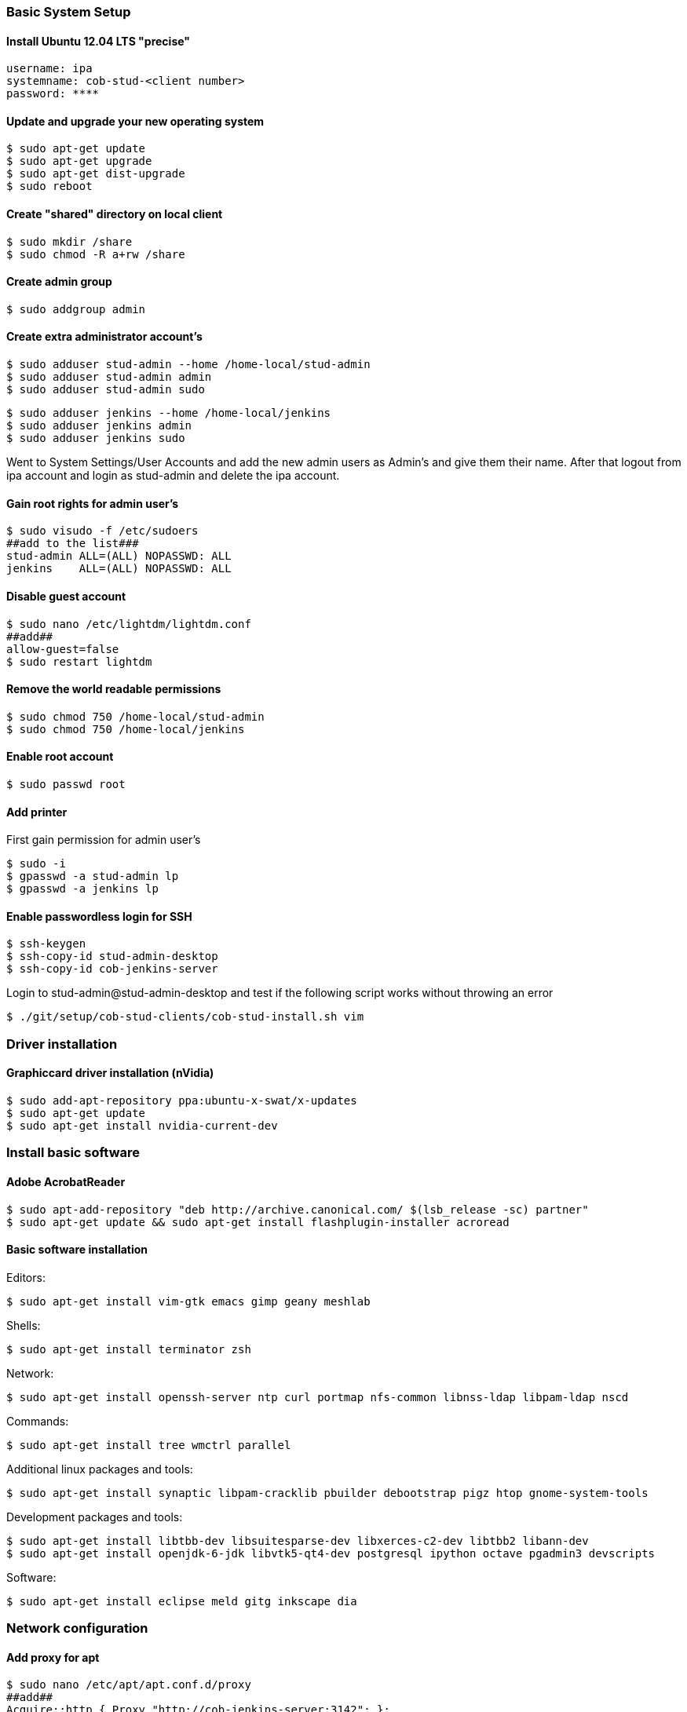 === Basic System Setup

==== Install Ubuntu 12.04 LTS "precise"
----
username: ipa
systemname: cob-stud-<client number>
password: ****
----


==== Update and upgrade your new operating system
----
$ sudo apt-get update
$ sudo apt-get upgrade
$ sudo apt-get dist-upgrade
$ sudo reboot
----


==== Create "shared" directory on local client
----
$ sudo mkdir /share
$ sudo chmod -R a+rw /share
----


==== Create admin group
----
$ sudo addgroup admin
----


==== Create extra administrator account's
----
$ sudo adduser stud-admin --home /home-local/stud-admin 
$ sudo adduser stud-admin admin
$ sudo adduser stud-admin sudo
----
----
$ sudo adduser jenkins --home /home-local/jenkins
$ sudo adduser jenkins admin
$ sudo adduser jenkins sudo
----
Went to System Settings/User Accounts and add the new admin users as Admin's and give them their name.
After that logout from ipa account and login as stud-admin and delete the ipa account.


==== Gain root rights for admin user's
----
$ sudo visudo -f /etc/sudoers
##add to the list###
stud-admin ALL=(ALL) NOPASSWD: ALL
jenkins    ALL=(ALL) NOPASSWD: ALL
----


==== Disable guest account
----
$ sudo nano /etc/lightdm/lightdm.conf
##add##
allow-guest=false
$ sudo restart lightdm
----


==== Remove the world readable permissions
----
$ sudo chmod 750 /home-local/stud-admin
$ sudo chmod 750 /home-local/jenkins
----


==== Enable root account
----
$ sudo passwd root
----

==== Add printer
First gain permission for admin user's
----
$ sudo -i
$ gpasswd -a stud-admin lp
$ gpasswd -a jenkins lp
----


==== Enable passwordless login for SSH
----
$ ssh-keygen
$ ssh-copy-id stud-admin-desktop
$ ssh-copy-id cob-jenkins-server
----

Login to stud-admin@stud-admin-desktop and test if the following script works without throwing an error
----
$ ./git/setup/cob-stud-clients/cob-stud-install.sh vim
----


=== Driver installation

==== Graphiccard driver installation (nVidia)
----
$ sudo add-apt-repository ppa:ubuntu-x-swat/x-updates
$ sudo apt-get update
$ sudo apt-get install nvidia-current-dev
----


=== Install basic software

==== Adobe AcrobatReader
----
$ sudo apt-add-repository "deb http://archive.canonical.com/ $(lsb_release -sc) partner"
$ sudo apt-get update && sudo apt-get install flashplugin-installer acroread 
----

==== Basic software installation

Editors:
----
$ sudo apt-get install vim-gtk emacs gimp geany meshlab
----

Shells:
----
$ sudo apt-get install terminator zsh
----

Network:
----
$ sudo apt-get install openssh-server ntp curl portmap nfs-common libnss-ldap libpam-ldap nscd
----

Commands:
----
$ sudo apt-get install tree wmctrl parallel
----

Additional linux packages and tools:
----
$ sudo apt-get install synaptic libpam-cracklib pbuilder debootstrap pigz htop gnome-system-tools
----

Development packages and tools:
----
$ sudo apt-get install libtbb-dev libsuitesparse-dev libxerces-c2-dev libtbb2 libann-dev
$ sudo apt-get install openjdk-6-jdk libvtk5-qt4-dev postgresql ipython octave pgadmin3 devscripts
----

Software:
----
$ sudo apt-get install eclipse meld gitg inkscape dia
----


=== Network configuration

==== Add proxy for apt
----
$ sudo nano /etc/apt/apt.conf.d/proxy
##add##
Acquire::http { Proxy "http://cob-jenkins-server:3142"; };
----


==== Setup nfs
----
$ sudo nano /etc/fstab
##add to the list##
cob-kitchen-nas:/volume1/home-nas    /home nfs rw,hard,intr   0   0
----


==== Config ldap clients
----
$ sudo gedit /etc/nsswitch.conf
##edit to##
# /etc/nsswitch.conf
passwd:    files ldap
group:     files ldap
shadow:    files ldap
hosts:     files mdns4_minimal [NOTFOUND=return] dns mdns4
networks:  files
protocols: db files
services:  db files
ethers:    db files
rpc:       db files
netgroup:  nis
sudoers:   ldap files
----
----
$ sudo gedit /etc/pam.d/common-auth
##edit to##
# /etc/pam.d/common-auth
auth [success=2 default=ignore] pam_unix.so nullok_secure
auth [success=1 default=ignore] pam_ldap.so use_first_pass
auth requisite                  pam_deny.so
auth required                   pam_permit.so
auth optional                   pam_cap.so
----
----
$ sudo gedit /etc/pam.d/common-account
##edit to##
# /etc/pam.d/common-account
account [success=2 new_authtok_reqd=done default=ignore] pam_unix.so
account [success=1 default=ignore]                       pam_ldap.so
account requisite                                        pam_deny.so
account required                                         pam_permit.so
----
----
$ sudo gedit /etc/pam.d/common-password
##edit to##
# /etc/pam.d/common-password
password requisite                                   pam_cracklib.so retry=3 minlen=8 difok=3
password [success=2 default=ignore]                  pam_unix.so obscure use_authtok try_first_pass sha512
password [success=1 user_unknown=ignore default=die] pam_ldap.so use_authtok try_first_pass
password requisite                                   pam_deny.so
password required                                    pam_permit.so
password optional                                    pam_gnome_keyring.so
----
----
$ sudo gedit /etc/pam.d/common-session
##edit to##
# /etc/pam.d/common-session
session  [default=1]  pam_permit.so
session  requisite    pam_deny.so
session  required     pam_permit.so
session  optional     pam_umask.so
session  required     pam_unix.so
session  optional     pam_ldap.so
session  optional     pam_ck_connector.so nox11
session  optional     pam_mkhomedir.so skel=/etc/skel umask=0022
----
----
$ sudo gedit /etc/ldap.conf
##edit to##
###DEBCONF###
base dc=cob-kitchen-server
host 10.0.1.1
ldap_version 3
rootbinddn cn=directory manager
pam_password md5
sudoers_base ou=SUDOers,dc=cob-kitchen-server
pam_lookup_policy yes
pam_check_host_attr yes
nss_initgroups_ignoreusers avahi,avahi-autoipd,backup,bin,colord,daemon,games,gnats,
hplip,irc,kernoops,libuuid,lightdm,list,lp,mail,man,messagebus,news,proxy,pulse,
root,rtkit,saned,speech-dispatcher,sshd,sync,sys,syslog,usbmux,uucp,whoopsie,www-data
----
----
$ sudo gedit /etc/ldap/ldap.conf
##edit to##
# LDAP Defaults
BASE                   dc=cob-kitchen-server
host                   10.0.1.1
ssl                    on
use_sasl               no
tls_checkpeer          no
sudoers_base           ou=SUDOers,dc=cob-kitchen-server
sudoers_debug          2
pam_lookup_policy      yes
pam_check_host_attr    yes
pam_lookup_policy      yes
pam_check_host_attr    yes
TLS_CACERT             /etc/ssl/certs/ca-certificates.crt
TLS_REQCERT            never
----
----
$ sudo gedit /etc/lightdm/lightdm.conf
##add to the list##
greeter-show-manual-login=true
----


==== Setup ntp time synchronisation
----
$ sudo nano /etc/ntp.conf
##change server to##
server cob-kitchen-server
----


=== Install ROS

==== Install ROS "fuerte" and "groovy" with environment
----
$ sudo sh -c 'echo "deb http://packages.ros.org/ros/ubuntu precise main" > /etc/apt/sources.list.d/ros-latest.list'
$ wget http://packages.ros.org/ros.key -O - | sudo apt-key add -
$ sudo apt-get update
----
----
$ sudo apt-get install ros-fuerte-desktop-full
$ sudo apt-get install ros-groovy-desktop-full
----
----
$ sudo rosdep init
$ rosdep update
----

Environment setup
----
###for fuerte###
$ echo "source /opt/ros/fuerte/setup.bash" >> ~/.bashrc
$ source ~/.bashrc
----
----
###for groovy###
$ echo "source /opt/ros/groovy/setup.bash" >> ~/.bashrc
$ source ~/.bashrc
----
if you just want to change the environment of your current shell, you can type:
----
###for fuerte###
$ source /opt/ros/fuerte/setup.bash
----
----
###for groovy###
$ source /opt/ros/groovy/setup.bash
----


==== Install additional tools
----
$ sudo apt-get install python-rosinstall python-rosdep
$ sudo apt-get install python-setuptools ogre-tools ros-groovy-diagnostics-monitors
$ sudo apt-get install ros-groovy-rxtools ros-groovy-pr2-* ros-groovy-client-rosjava-jni
$ sudo apt-get install ros-groovy-openni*
----
----
$ sudo easy_install -U rosinstall
----

=== Jenkins configuration

==== Performance improvement
For the configurations a file called +~/.pbuilderrc+ in the slaves +$HOME+-folder is needed (+/etc/pbuilder/pbuilderrc+ is an alternative).
Don't use pbuilders aptcache

The aptcach of pbuilder is very useful but when the cache is getting bigger gradually it takes quite a while to open a chroot from the tarball. If you don't want to use it (for instance if you use an external apt-cacher), add the following to +~/.pbuilderrc:+

----
# don't use aptcache
APTCACHE=""
----

==== Use ccache for build
To use ccache inside the pbuilder add the following to +~/.pbuilderrc:+

----
# ccache
sudo mkdir -p /var/cache/pbuilder/ccache
sudo chmod a+w /var/cache/pbuilder/ccache
export CCACHE_DIR="/var/cache/pbuilder/ccache"
export PATH="/usr/lib/ccache:${PATH}"
EXTRAPACKAGES=ccache
BINDMOUNTS="${CCACHE_DIR}"
----

==== Use multi-core zipping
add the following to +.pbuilderrc+:
----
# pigz; multicore zipping
COMPRESSPROG=pigz
----

==== Mount memory to run the pbuilder chroots in it
Installations and builds inside the chroot need quite a lot write accesses. If you don't have a SSD installed, you can use the memory for this. Therefore you have to create a filesystem in your RAM, using +tmpfs+ by adding the following to the slaves +/etc/fstab+:
----
# pbuilder
tmpfs   /var/cache/pbuilder/build   tmpfs   defaults,size=32000M    0   0
----

The size depends on the size of the chroot you will work with (at least 3G, more is better). It can be larger then the RAM size. If the chroot size exceeds the RAM size it will use the SWAP as well.

Additionally you have to add the following to +~/pbuilderrc+:
----
# tmpfs
APTCACHEHARDLINK=no
----

Finally mount +tmpfs+ by entering:
----
$ mount -a
----
